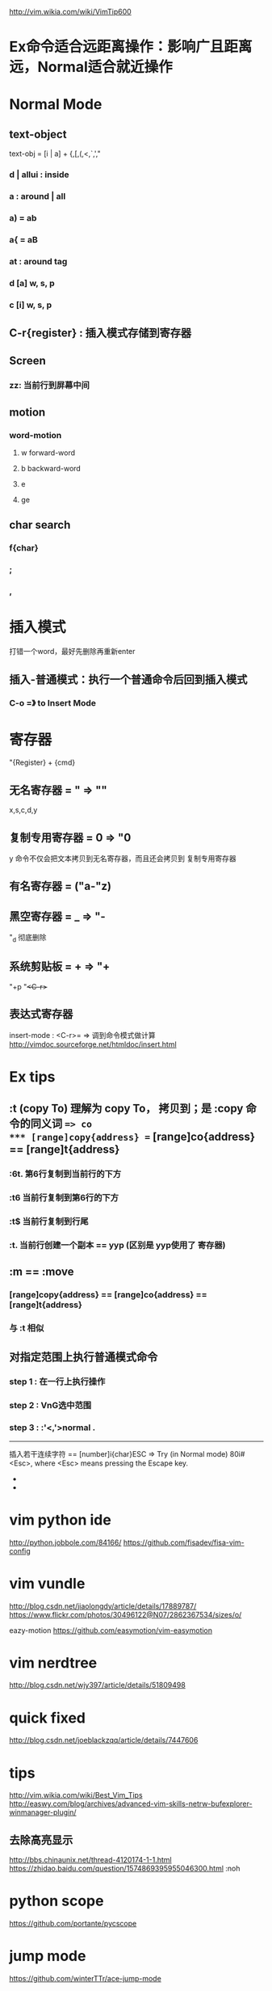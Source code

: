 http://vim.wikia.com/wiki/VimTip600

* Ex命令适合远距离操作：影响广且距离远，Normal适合就近操作

* Normal Mode
** text-object
   text-obj = [i | a] + {,[,(,<,`,',"
*** d | allui : inside
*** a : around | all
*** a) = ab
*** a{ = aB
*** at : around tag
*** d [a] w, s, p
*** c [i] w, s, p
** C-r{register} : 插入模式存储到寄存器
** Screen
*** zz: 当前行到屏幕中间
** motion
*** word-motion
**** w forward-word
**** b backward-word
**** e
**** ge
** char search
*** f{char}
*** ;
*** ,
* 插入模式
  打错一个word，最好先删除再重新enter
** 插入-普通模式：执行一个普通命令后回到插入模式
*** C-o =》 to Insert Mode

* 寄存器
  "{Register} + {cmd}

** 无名寄存器 = " => ""
   x,s,c,d,y
** 复制专用寄存器 = 0 => "0
   y 命令不仅会把文本拷贝到无名寄存器，而且还会拷贝到 复制专用寄存器
** 有名寄存器 = ("a-"z)
** 黑空寄存器 = _ => "-
   "_d 彻底删除
** 系统剪贴板 = + => "+
   "+p
   "+<C-r>+
** 表达式寄存器
   insert-mode : <C-r>= => 调到命令模式做计算
   http://vimdoc.sourceforge.net/htmldoc/insert.html
* Ex tips
** :t (copy To) 理解为 copy To， 拷贝到；是 :copy 命令的同义词 ==> co
*** [range]copy{address} == [range]co{address} == [range]t{address}
*** :6t. 第6行复制到当前行的下方
*** :t6  当前行复制到第6行的下方
*** :t$  当前行复制到行尾
*** :t.  当前行创建一个副本 == yyp (区别是 yyp使用了 寄存器)
** :m == :move
*** [range]copy{address} == [range]co{address} == [range]t{address}
*** 与 :t 相似
** 对指定范围上执行普通模式命令
*** step 1 : 在一行上执行操作
*** step 2 : VnG选中范围
*** step 3 : :'<,'>normal .

    --------------------------------------------------------------------------------
    插入若干连续字符 == [number]i{char}ESC => Try (in Normal mode) 80i#<Esc>, where <Esc> means pressing the Escape key.
    *
    *

* vim python ide
  http://python.jobbole.com/84166/
  https://github.com/fisadev/fisa-vim-config

* vim vundle
  http://blog.csdn.net/jiaolongdy/article/details/17889787/
  https://www.flickr.com/photos/30496122@N07/2862367534/sizes/o/

  eazy-motion
  https://github.com/easymotion/vim-easymotion
* vim nerdtree
  http://blog.csdn.net/wjy397/article/details/51809498
* quick fixed
  http://blog.csdn.net/joeblackzqq/article/details/7447606
* tips
  http://vim.wikia.com/wiki/Best_Vim_Tips
  http://easwy.com/blog/archives/advanced-vim-skills-netrw-bufexplorer-winmanager-plugin/

** 去除高亮显示
http://bbs.chinaunix.net/thread-4120174-1-1.html
https://zhidao.baidu.com/question/1574869395955046300.html
:noh
* python scope
  https://github.com/portante/pycscope

* jump mode
  https://github.com/winterTTr/ace-jump-mode
* vim
  http://blog.csdn.net/redguardtoo/article/details/1172136

  http://easwy.com/blog/archives/automatically_update_ctags_tag_cscope_database/
  http://blog.csdn.net/namecyf/article/details/7787479

* vim-sneak
  https://github.com/justinmk/vim-sneak


  https://www.zhihu.com/question/20833248

  层次0： 对vim一无所知
  层次1： 了解vim的基本使用
  层次2： 知道可视模式
  层次3： 知道多种移动动作
  层次4： 不再需要可视模式
  http://www.360doc.com/content/15/0423/13/9075092_465414687.shtml
  上面这个链接里面的内容很好！
  http://www.cnblogs.com/lijia0511/p/5644566.html
  http://blog.csdn.net/niushuai666/article/details/7275406
  http://ju.outofmemory.cn/entry/79671

:[range]{cmd}

delete
  :[range]d
yank
  :[range]y
put
  :[range]put

// :[line]put [x] Put the text from register x after the specified line
// Copy the specified lines to below the line specified
// by {address}
// :[range]copy {address}
// Move the specified lines to below the line specified
// by {address}
// :[range]move {address}
// :[range]join Join the specified lines
// Execute Normal mode {commands} on each specified
// line
// :[range]normal {commands}
// Replace occurrences of {pattern} with {string} on
// each specified line
// :[range]substitute/{pattern}/{string}/[flags]
// Execute the Ex command [cmd] on all specified
// lines where the {pattern} matches
// :[range]global/{pattern}/[cmd]
// Table 9—Ex Commands That Operate on the Text in a Buffer

* 删除

删除操作
:%s/r//g 删除DOS方式的回车^M
:%s= *$== 删除行尾空白
:%s/^(.*)n1/1$/ 删除重复行
:%s/^.pdf/new.pdf/ 只是删除第一个pdf
:%s/<!--_.-->// 又是删除多行注释（咦？为什么要说「又」呢？）
:g/^s*$/d 删除所有空行 :g/^s*$/d 删除所有空行
:g!/^dd/d 删除不含字符串'dd'的行
:v/^dd/d 同上 （译释：v == g!，就是不匹配！）
:g/str1/,/str2/d 删除所有第一个含str1到第一个含str2之间的行

:v/./.,/./-1join 压缩空行
:g/^$/,/./-j 压缩空行
ndw 或 ndW 删除光标处开始及其后的 n-1 个字符。
d0 删至行首。
d$ 删至行尾。
ndd 删除当前行及其后 n-1 行。
x 或 X 删除一个字符。
Ctrl+u 删除输入方式下所输入的文本。
^R 恢复u的操作
J 把下一行合并到当前行尾
V 选择一行
^V 按下^V后即可进行矩形的选择了
aw 选择单词
iw 内部单词(无空格)
as 选择句子
is 选择句子(无空格)
ap 选择段落
ip 选择段落(无空格)
D 删除到行尾
x,y 删除与复制包含高亮区
dl 删除当前字符（与x命令功能相同）
d0 删除到某一行的开始位置
d^ 删除到某一行的第一个字符位置（不包括空格或TAB字符）
dw 删除到某个单词的结尾位置
d3w 删除到第三个单词的结尾位置
db 删除到某个单词的开始位置
dW 删除到某个以空格作为分隔符的单词的结尾位置
dB 删除到某个以空格作为分隔符的单词的开始位置
d7B 删除到前面7个以空格作为分隔符的单词的开始位置
d） 删除到某个语句的结尾位置
d4） 删除到第四个语句的结尾位置
d（ 删除到某个语句的开始位置
d） 删除到某个段落的结尾位置
d{ 删除到某个段落的开始位置
d7{ 删除到当前段落起始位置之前的第7个段落位置
dd 删除当前行
d/text 删除从文本中出现“text”中所指定字样的位置，
一直向前直到下一个该字样所出现的位置（但不包括该字样）之间的内容
dfc 删除从文本中出现字符“c”的位置，一直向前直到下一个该字符所出现的位置（包括该字符）之间的内容
dtc 删除当前行直到下一个字符“c”所出现位置之间的内容
D 删除到某一行的结尾
d$ 删除到某一行的结尾
5dd 删除从当前行所开始的5行内容
dL 删除直到屏幕上最后一行的内容
dH 删除直到屏幕上第一行的内容
dG 删除直到工作缓存区结尾的内容
d1G 删除直到工作缓存区开始的内容

* vim 删除每行开头结尾空格
#+BEGIN_SRC

  行末：$
  行首：^
  空格：\s

  行末空格：\s\+$
  行首空格：^\+\s

  删除行末空格，可以执行如下命令：
  :%s/\s\+$//

  命令前面的"%"指明范围，表示作用于整个文件。"substitute" 命令的匹配模式是"\s\+$"。这表示行末（$）前的一个或者多个（\+）空格（\s）。替换命令的 "to" 部分是空的："//"。这样就会删除那些匹配的空白字符。

  另一种没有用的空格是 Tab 前面的字符。通常这可以删除而不影响格式。但并不是总这样！所以，你最好手工删除它。执行如下命令：
  /

  没错，你什么都看不见，因为这其实是一个空格加一个 TAB 键。相当于 "/<Space><Tab>"。现在，你可以用 "x" 删除多余的空格，并保证格式没有改变。接着你可以用 "n" 找到下一个位置并重复这个操作。

  http://blog.csdn.net/ywcpig/article/details/41653279
#+END_SRC
* vim 代码折叠
  http://blog.csdn.net/ywcpig/article/details/42104543

* vim 括号插件
  http://www.cnblogs.com/litifeng/p/5651657.html

* vim 窗口管理
  vim打开多窗口、多文件之间的切换
  打开多个文件：
  一、vim还没有启动的时候：
  1.在终端里输入
  vim file1 file2 ... filen便可以打开所有想要打开的文件
  2.vim已经启动
  输入
  :e file
  可以再打开一个文件，并且此时vim里会显示出file文件的内容。
  3.同时显示多个文件：
  :sp         //水平切分窗口
  :vsplit     //垂直切分窗口
  二、在文件之间切换：
  1.文件间切换
  Ctrl+6  //两文件间的切换
  :bn      //下一个文件
  :bp      //上一个文件
  :ls       //列出打开的文件，带编号
  :b1~n  //切换至第n个文件
  对于用(v)split在多个窗格中打开的文件，这种方法只会在当前窗格中切换不同的文件。
  2.在窗格间切换的方法
  Ctrl+w+方向键——切换到前／下／上／后一个窗格
  Ctrl+w+h/j/k/l ——同上
  Ctrl+ww——依次向后切换到下一个窗格中
  http://www.blogjava.net/willpower88/archive/2014/02/19/410060.html

  我一般用:vs，把屏幕一分为二，:q只退出当前的
         :vs filename
  :bdelete or :bd

  http://blog.csdn.net/shuangde800/article/details/11430659

* vim 历史命令
  q: 进入命令历史编辑。
  类似的还有 q/ 可以进入搜索历史编辑。
  注意 q 后面如果跟随其它字母，是进入命令记录。

  可以像编辑缓冲区一样编辑某个命令，然后回车执行。
  也可以用 ctrl-c 退出历史编辑，但此时历史编辑窗口不关闭，可以参照之前的命令再自己输入。
  用 :x 关闭历史编辑并放弃编辑结果，也可以在空命令上回车相当于退出。

  /*  有时候在vim下边会出来另一个窗口，因为在我想退出编辑器时把“:q”敲成了“q:”。号称这个就是vim的命令历史窗口。要退出这个窗口也很简单，直接按回车或者输入“:q”都可以。http://blog.csdn.net/wangjianno2/article/details/38458777 */

  http://www.cnblogs.com/tekkaman/p/3514728.html

* vim 删除包含特定字符串的行
  比较全
  http://blog.sina.com.cn/s/blog_8cf0057a0101d2gq.html
  :g/something/d
  Vim 删除不包含指定字符串的行：

  :g/xxx/d，删除包含xxx的行

  :v/xxx/d，删除不含xxx的行

  :%s/xxx//gn，统计xxx个数，n表示只报告匹配的个数而不进行实际的替换。

  详见「:help :v」或「help :g」

  http://blog.csdn.net/vichie2008/article/details/46410921
  http://blog.csdn.net/mailyangy/article/details/8978109

* vim 跳出括号
C-o a
inoremap <esc>la
https://www.zhihu.com/question/29618658

* vim buffer
vim *.py
:ls [列出所有被载入内存中的缓冲区的列表]
% 哪个缓冲区在当前窗口可见
# 轮换文件
<C-^> % <-> #
:bprev
:bnext
:bfirst
:blast
* vim 屏幕进行操作
g 作为前缀，对屏幕行进行操作
gj
gk
g0
g^
g$
* vim 单词移动
w
b
e
ge

* vim word count
https://www.zhihu.com/question/54118781
* vim specified word count
http://blog.csdn.net/liuxuejiang158blog/article/details/32135575

* delete specified character
http://yuhuang-neil.iteye.com/blog/1190123

* delete repeated lines
http://www.cnblogs.com/air-of-code/p/4703005.html
http://blog.csdn.net/jhjbjbn/article/details/22927585
